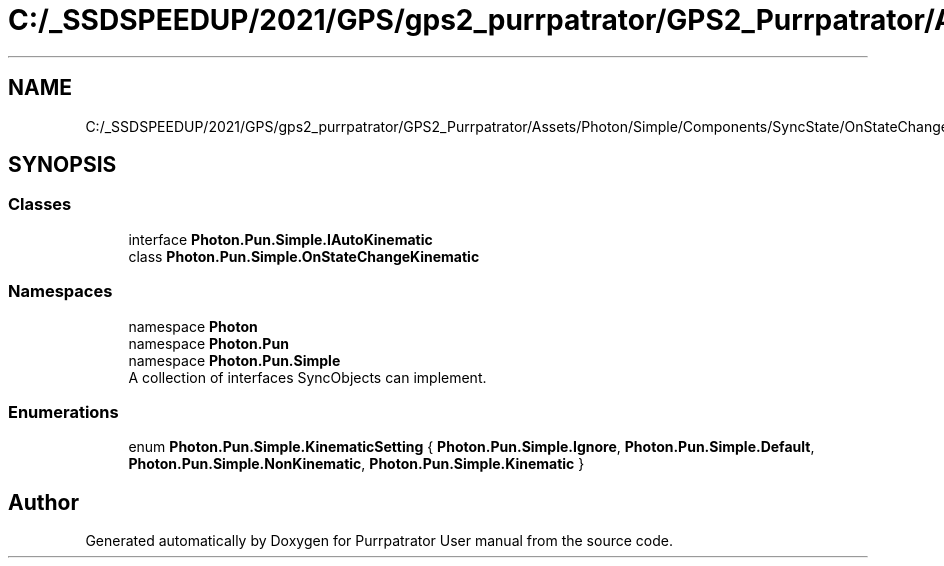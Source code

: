 .TH "C:/_SSDSPEEDUP/2021/GPS/gps2_purrpatrator/GPS2_Purrpatrator/Assets/Photon/Simple/Components/SyncState/OnStateChangeKinematic.cs" 3 "Mon Apr 18 2022" "Purrpatrator User manual" \" -*- nroff -*-
.ad l
.nh
.SH NAME
C:/_SSDSPEEDUP/2021/GPS/gps2_purrpatrator/GPS2_Purrpatrator/Assets/Photon/Simple/Components/SyncState/OnStateChangeKinematic.cs
.SH SYNOPSIS
.br
.PP
.SS "Classes"

.in +1c
.ti -1c
.RI "interface \fBPhoton\&.Pun\&.Simple\&.IAutoKinematic\fP"
.br
.ti -1c
.RI "class \fBPhoton\&.Pun\&.Simple\&.OnStateChangeKinematic\fP"
.br
.in -1c
.SS "Namespaces"

.in +1c
.ti -1c
.RI "namespace \fBPhoton\fP"
.br
.ti -1c
.RI "namespace \fBPhoton\&.Pun\fP"
.br
.ti -1c
.RI "namespace \fBPhoton\&.Pun\&.Simple\fP"
.br
.RI "A collection of interfaces SyncObjects can implement\&. "
.in -1c
.SS "Enumerations"

.in +1c
.ti -1c
.RI "enum \fBPhoton\&.Pun\&.Simple\&.KinematicSetting\fP { \fBPhoton\&.Pun\&.Simple\&.Ignore\fP, \fBPhoton\&.Pun\&.Simple\&.Default\fP, \fBPhoton\&.Pun\&.Simple\&.NonKinematic\fP, \fBPhoton\&.Pun\&.Simple\&.Kinematic\fP }"
.br
.in -1c
.SH "Author"
.PP 
Generated automatically by Doxygen for Purrpatrator User manual from the source code\&.
